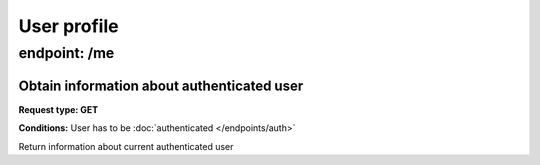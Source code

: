 User profile
============

endpoint: /me
-------------

Obtain information about authenticated user
~~~~~~~~~~~~~~~~~~~~~~~~~~~~~~~~~~~~~~~~~~~

**Request type: GET**

**Conditions:** User has to be :doc:`authenticated </endpoints/auth>`

Return information about current authenticated user

